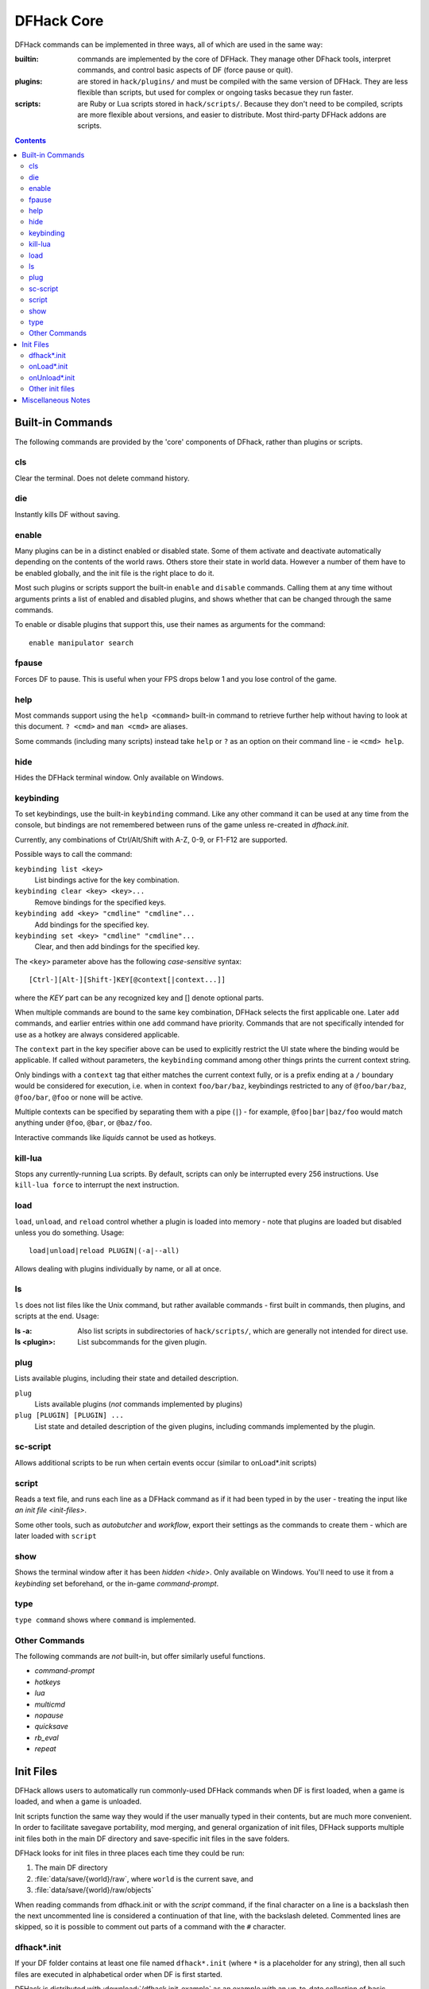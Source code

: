 .. _dfhack-core:

###########
DFHack Core
###########

DFHack commands can be implemented in three ways, all of which
are used in the same way:

:builtin:   commands are implemented by the core of DFHack. They manage
            other DFhack tools, interpret commands, and control basic
            aspects of DF (force pause or quit).

:plugins:   are stored in ``hack/plugins/`` and must be compiled with the
            same version of DFHack.  They are less flexible than scripts,
            but used for complex or ongoing tasks becasue they run faster.

:scripts:   are Ruby or Lua scripts stored in ``hack/scripts/``.
            Because they don't need to be compiled, scripts are
            more flexible about versions, and easier to distribute.
            Most third-party DFHack addons are scripts.


.. contents::


Built-in Commands
=================
The following commands are provided by the 'core' components
of DFhack, rather than plugins or scripts.


.. _cls:

cls
---
Clear the terminal.  Does not delete command history.


.. _die:

die
---
Instantly kills DF without saving.


.. _disable:

.. _enable:

enable
------
Many plugins can be in a distinct enabled or disabled state. Some of
them activate and deactivate automatically depending on the contents
of the world raws. Others store their state in world data. However a
number of them have to be enabled globally, and the init file is the
right place to do it.

Most such plugins or scripts support the built-in ``enable`` and ``disable``
commands. Calling them at any time without arguments prints a list
of enabled and disabled plugins, and shows whether that can be changed
through the same commands.

To enable or disable plugins that support this, use their names as
arguments for the command::

  enable manipulator search


.. _fpause:

fpause
------
Forces DF to pause. This is useful when your FPS drops below 1 and you lose
control of the game.


.. _help:

help
----
Most commands support using the ``help <command>`` built-in command
to retrieve further help without having to look at this document.
``? <cmd>`` and ``man <cmd>`` are aliases.

Some commands (including many scripts) instead take ``help`` or ``?``
as an option on their command line - ie ``<cmd> help``.


.. _hide:

hide
----
Hides the DFHack terminal window.  Only available on Windows.


.. _keybinding:

keybinding
----------
To set keybindings, use the built-in ``keybinding`` command. Like any other
command it can be used at any time from the console, but bindings are not
remembered between runs of the game unless re-created in `dfhack.init`.

Currently, any combinations of Ctrl/Alt/Shift with A-Z, 0-9, or F1-F12 are supported.

Possible ways to call the command:

``keybinding list <key>``
  List bindings active for the key combination.
``keybinding clear <key> <key>...``
  Remove bindings for the specified keys.
``keybinding add <key> "cmdline" "cmdline"...``
  Add bindings for the specified key.
``keybinding set <key> "cmdline" "cmdline"...``
  Clear, and then add bindings for the specified key.

The ``<key>`` parameter above has the following *case-sensitive* syntax::

    [Ctrl-][Alt-][Shift-]KEY[@context[|context...]]

where the *KEY* part can be any recognized key and [] denote optional parts.

When multiple commands are bound to the same key combination, DFHack selects
the first applicable one. Later ``add`` commands, and earlier entries within one
``add`` command have priority. Commands that are not specifically intended for use
as a hotkey are always considered applicable.

The ``context`` part in the key specifier above can be used to explicitly restrict
the UI state where the binding would be applicable. If called without parameters,
the ``keybinding`` command among other things prints the current context string.

Only bindings with a ``context`` tag that either matches the current context fully,
or is a prefix ending at a ``/`` boundary would be considered for execution, i.e.
when in context ``foo/bar/baz``, keybindings restricted to any of ``@foo/bar/baz``,
``@foo/bar``, ``@foo`` or none will be active.

Multiple contexts can be specified by separating them with a
pipe (``|``) - for example, ``@foo|bar|baz/foo`` would match
anything under ``@foo``, ``@bar``, or ``@baz/foo``.

Interactive commands like `liquids` cannot be used as hotkeys.


.. _kill-lua:

kill-lua
--------
Stops any currently-running Lua scripts. By default, scripts can
only be interrupted every 256 instructions. Use ``kill-lua force``
to interrupt the next instruction.


.. _load:
.. _unload:
.. _reload:

load
----
``load``, ``unload``, and ``reload`` control whether a plugin is loaded
into memory - note that plugins are loaded but disabled unless you do
something.  Usage::

    load|unload|reload PLUGIN|(-a|--all)

Allows dealing with plugins individually by name, or all at once.


.. _ls:

ls
--
``ls`` does not list files like the Unix command, but rather
available commands - first built in commands, then plugins,
and scripts at the end.  Usage:

:ls -a:         Also list scripts in subdirectories of ``hack/scripts/``,
                which are generally not intended for direct use.
:ls <plugin>:   List subcommands for the given plugin.


.. _plug:

plug
----
Lists available plugins, including their state and detailed description.

``plug``
        Lists available plugins (*not* commands implemented by plugins)
``plug [PLUGIN] [PLUGIN] ...``
        List state and detailed description of the given plugins,
        including commands implemented by the plugin.


.. _sc-script:

sc-script
---------
Allows additional scripts to be run when certain events occur
(similar to onLoad*.init scripts)


.. _script:

script
------
Reads a text file, and runs each line as a DFHack command
as if it had been typed in by the user - treating the
input like `an init file <init-files>`.

Some other tools, such as `autobutcher` and `workflow`, export
their settings as the commands to create them - which are later
loaded with ``script``


.. _show:

show
----
Shows the terminal window after it has been `hidden <hide>`.
Only available on Windows.  You'll need to use it from a
`keybinding` set beforehand, or the in-game `command-prompt`.

.. _type:

type
----
``type command`` shows where ``command`` is implemented.

Other Commands
--------------
The following commands are *not* built-in, but offer similarly useful functions.

* `command-prompt`
* `hotkeys`
* `lua`
* `multicmd`
* `nopause`
* `quicksave`
* `rb_eval`
* `repeat`


.. _init-files:

Init Files
==========
DFHack allows users to automatically run commonly-used DFHack commands
when DF is first loaded, when a game is loaded, and when a game is unloaded.

Init scripts function the same way they would if the user manually typed
in their contents, but are much more convenient.  In order to facilitate
savegave portability, mod merging, and general organization of init files,
DFHack supports multiple init files both in the main DF directory and
save-specific init files in the save folders.

DFHack looks for init files in three places each time they could be run:

#. The main DF directory
#. :file:`data/save/{world}/raw`, where ``world`` is the current save, and
#. :file:`data/save/{world}/raw/objects`

When reading commands from dfhack.init or with the `script` command, if the final
character on a line is a backslash then the next uncommented line is considered a
continuation of that line, with the backslash deleted.  Commented lines are skipped,
so it is possible to comment out parts of a command with the ``#`` character.


.. _dfhack.init:

dfhack*.init
------------
If your DF folder contains at least one file named ``dfhack*.init``
(where ``*`` is a placeholder for any string), then all such files
are executed in alphabetical order when DF is first started.

DFHack is distributed with :download:`/dfhack.init-example` as an example
with an up-to-date collection of basic commands; mostly setting standard
keybindings and `enabling <enable>` plugins.  You are encouraged to look
through this file to learn which features it makes available under which
key combinations.  You may also customise it and rename it to ``dfhack.init``.

If your DF folder does not contain any ``dfhack*.init`` files, the example
will be run as a fallback.

These files are best used for keybindings and enabling persistent plugins
which do not require a world to be loaded.


.. _onLoad.init:

onLoad*.init
------------
When a world is loaded, DFHack looks for files of the form ``onLoad*.init``,
where ``*`` can be any string, including the empty string.

All matching init files will be executed in alphebetical order.
A world being loaded can mean a fortress, an adventurer, or legends mode.

These files are best used for non-persistent commands, such as setting
a `fix <fix>` script to run on `repeat`.


.. _onUnload.init:

onUnload*.init
--------------
When a world is unloaded, DFHack looks for files of the form ``onUnload*.init``.
Again, these files may be in any of the above three places.
All matching init files will be executed in alphebetical order.

Modders often use such scripts to disable tools which should not affect
an unmodded save.


Other init files
----------------

* ``onMapLoad*.init`` and ``onMapUnload*.init`` are run when a map,
  distinct from a world, is loaded.  This is good for map-affecting
  commands (eg `clean`), or avoiding issues in Legends mode.

* Any lua script named ``raw/init.d/*.lua``, in the save or main DF
  directory, will be run when any world or that save is loaded.


Miscellaneous Notes
===================
This section is for odd but important notes that don't fit anywhere else.

* The ``dfhack-run`` executable is there for calling DFHack commands in
  an already running DF+DFHack instance from external OS scripts and programs,
  and is *not* the way how you use DFHack normally.

* If a DF :kbd:`H` hotkey is named with a DFHack command, pressing
  the corresponding :kbd:`Fx` button will run that command, instead of
  zooming to the set location.

* The command line has some nice line editing capabilities, including history
  that's preserved between different runs of DF (use up/down keys to go through
  the history).

* To include whitespace in the argument/s to some command, quote it in
  double quotes.  To include a double quote character, use ``\"``.

* The binaries for 0.40.15-r1 to 0.34.11-r4 are on DFFD_.
  Older versions are available here_.

  .. _DFFD: http://dffd.bay12games.com/search.php?string=DFHack&id=15&limit=1000
  .. _here: http://dethware.org/dfhack/download

